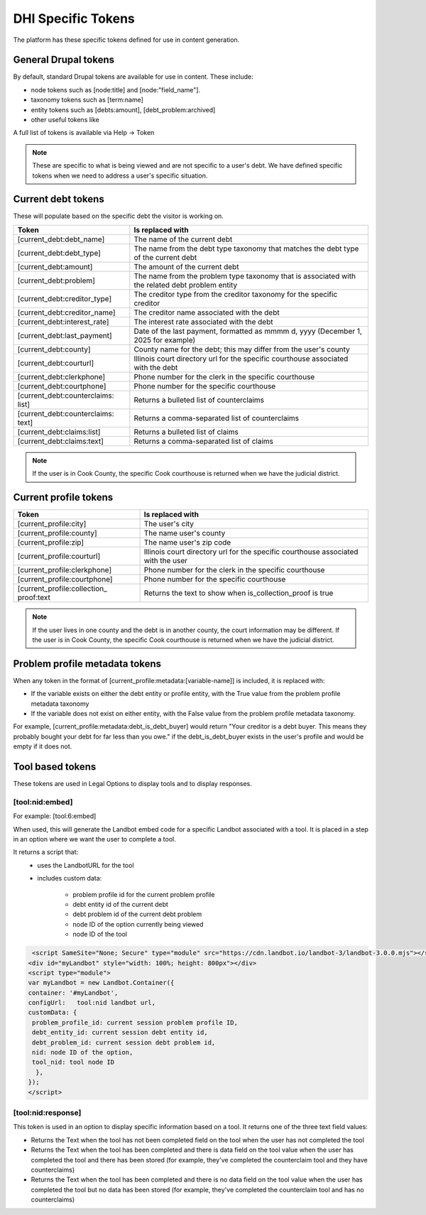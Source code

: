 =====================
DHI Specific Tokens
=====================

The platform has these specific tokens defined for use in content generation.

General Drupal tokens
========================

By default, standard Drupal tokens are available for use in content. These include:

* node tokens such as [node:title] and [node:"field_name"].
* taxonomy tokens such as [term:name]
* entity tokens such as [debts:amount], [debt_problem:archived]
* other useful tokens like 

A full list of tokens is available via Help -> Token 

.. note:: These are specific to what is being viewed and are not specific to a user's debt. We have defined specific tokens when we need to address a user's specific situation.

Current debt tokens
======================
These will populate based on the specific debt the visitor is working on.

+------------------------------+--------------------------------------------------+
| Token                        | Is replaced with                                 |
+==============================+===========+======================================+
| [current_debt:debt_name]     | The name of the current debt                     |
+------------------------------+--------------------------------------------------+
| [current_debt:debt_type]     | The name from the debt type taxonomy that        |
|                              | matches the debt type of the current debt        |
+------------------------------+--------------------------------------------------+
| [current_debt:amount]        | The amount of the current debt                   |
+------------------------------+--------------------------------------------------+
| [current_debt:problem]       | The name from the problem type taxonomy that is  |
|                              | associated with the related debt problem entity  |
+------------------------------+--------------------------------------------------+
| [current_debt:creditor_type] | The creditor type from the creditor taxonomy for |
|                              | the specific creditor                            |
+------------------------------+--------------------------------------------------+
| [current_debt:creditor_name] | The creditor name associated with the debt       |
+------------------------------+--------------------------------------------------+
| [current_debt:interest_rate] | The interest rate associated with the debt       |
+------------------------------+--------------------------------------------------+
| [current_debt:last_payment]  | Date of the last payment, formatted as mmmm d,   |
|                              | yyyy (December 1, 2025 for example)              |
+------------------------------+--------------------------------------------------+
| [current_debt:county]        | County name for the debt; this may differ from   |
|                              | the user's county                                |
+------------------------------+--------------------------------------------------+
| [current_debt:courturl]      | Illinois court directory url for the specific    |
|                              | courthouse associated with the debt              |
+------------------------------+--------------------------------------------------+
| [current_debt:clerkphone]    | Phone number for the clerk in the specific       |
|                              | courthouse                                       |
+------------------------------+--------------------------------------------------+
| [current_debt:courtphone]    | Phone number for the specific courthouse         |
+------------------------------+--------------------------------------------------+
| [current_debt:counterclaims: | Returns a bulleted list of counterclaims         |
| list]                        |                                                  |
+------------------------------+--------------------------------------------------+
| [current_debt:counterclaims: | Returns a comma-separated list of counterclaims  |
| text]                        |                                                  |
+------------------------------+--------------------------------------------------+
| [current_debt:claims:list]   | Returns a bulleted list of claims                |
+------------------------------+--------------------------------------------------+
| [current_debt:claims:text]   | Returns a comma-separated list of claims         |
+------------------------------+--------------------------------------------------+

.. note:: If the user is in Cook County, the specific Cook courthouse is returned when we have the judicial district.
  
  

Current profile tokens
==========================

+------------------------------+--------------------------------------------------+
| Token                        | Is replaced with                                 |
+==============================+===========+======================================+
| [current_profile:city]       | The user's city                                  |
+------------------------------+--------------------------------------------------+
| [current_profile:county]     | The name user's county                           |
+------------------------------+--------------------------------------------------+
| [current_profile:zip]        | The name user's zip code                         |
+------------------------------+--------------------------------------------------+
| [current_profile:courturl]   | Illinois court directory url for the specific    |
|                              | courthouse associated with the user              |
+------------------------------+--------------------------------------------------+
| [current_profile:clerkphone] | Phone number for the clerk in the specific       |
|                              | courthouse                                       |
+------------------------------+--------------------------------------------------+
| [current_profile:courtphone] | Phone number for the specific courthouse         |
+------------------------------+--------------------------------------------------+
| [current_profile:collection_ | Returns the text to show when is_collection_proof|
| proof:text                   | is true                                          |
+------------------------------+--------------------------------------------------+


.. note:: If the user lives in one county and the debt is in another county, the court information may be different. If the user is in Cook County, the specific Cook courthouse is returned when we have the judicial district.
  

Problem profile metadata tokens
=================================

When any token in the format of [current_profile:metadata:[variable-name]] is included, it is replaced with:

* If the variable exists on either the debt entity or profile entity, with the True value from the problem profile metadata taxonomy
* If the variable does not exist on either entity, with the False value from the problem profile metadata taxonomy.

For example, [current_profile:metadata:debt_is_debt_buyer] would return "Your creditor is a debt buyer. This means they probably bought your debt for far less than you owe." if the debt_is_debt_buyer exists in the user's profile and would be empty if it does not.

.. image:: ../assets/taxonomy-token.png

Tool based tokens
=======================

These tokens are used in Legal Options to display tools and to display responses.

[tool:nid:embed]
-----------------
For example: [tool:6:embed]

When used, this will generate the Landbot embed code for a specific Landbot associated with a tool. It is placed in a step in an option where we want the user to complete a tool.

It returns a script that:
   * uses the LandbotURL for the tool
   * includes custom data:
    
      * problem profile id for the current problem profile
      * debt entity id of the current debt
      * debt problem id of the current debt problem
      * node ID of the option currently being viewed
      * node ID of the tool
      
.. code-block::
   
      <script SameSite="None; Secure" type="module" src="https://cdn.landbot.io/landbot-3/landbot-3.0.0.mjs"></script>
     <div id="myLandbot" style="width: 100%; height: 800px"></div>
     <script type="module">
     var myLandbot = new Landbot.Container({
     container: '#myLandbot',
     configUrl:   tool:nid landbot url,
     customData: {
      problem_profile_id: current session problem profile ID,
      debt_entity_id: current session debt entity id,
      debt_problem_id: current session debt problem id,
      nid: node ID of the option,
      tool_nid: tool node ID
       },
     });
     </script>


[tool:nid:response]
----------------------
This token is used in an option to display specific information based on a tool. It returns one of the three text field values:

* Returns the Text when the tool has not been completed field on the tool when the user has not completed the tool
* Returns the Text when the tool has been completed and there is data field on the tool value when the user has completed the tool and there has been stored (for example, they've completed the counterclaim tool and they have counterclaims)
* Returns the Text when the tool has been completed and there is no data field on the tool value when the user has completed the tool but no data has been stored (for example, they've completed the counterclaim tool and has no counterclaims)

